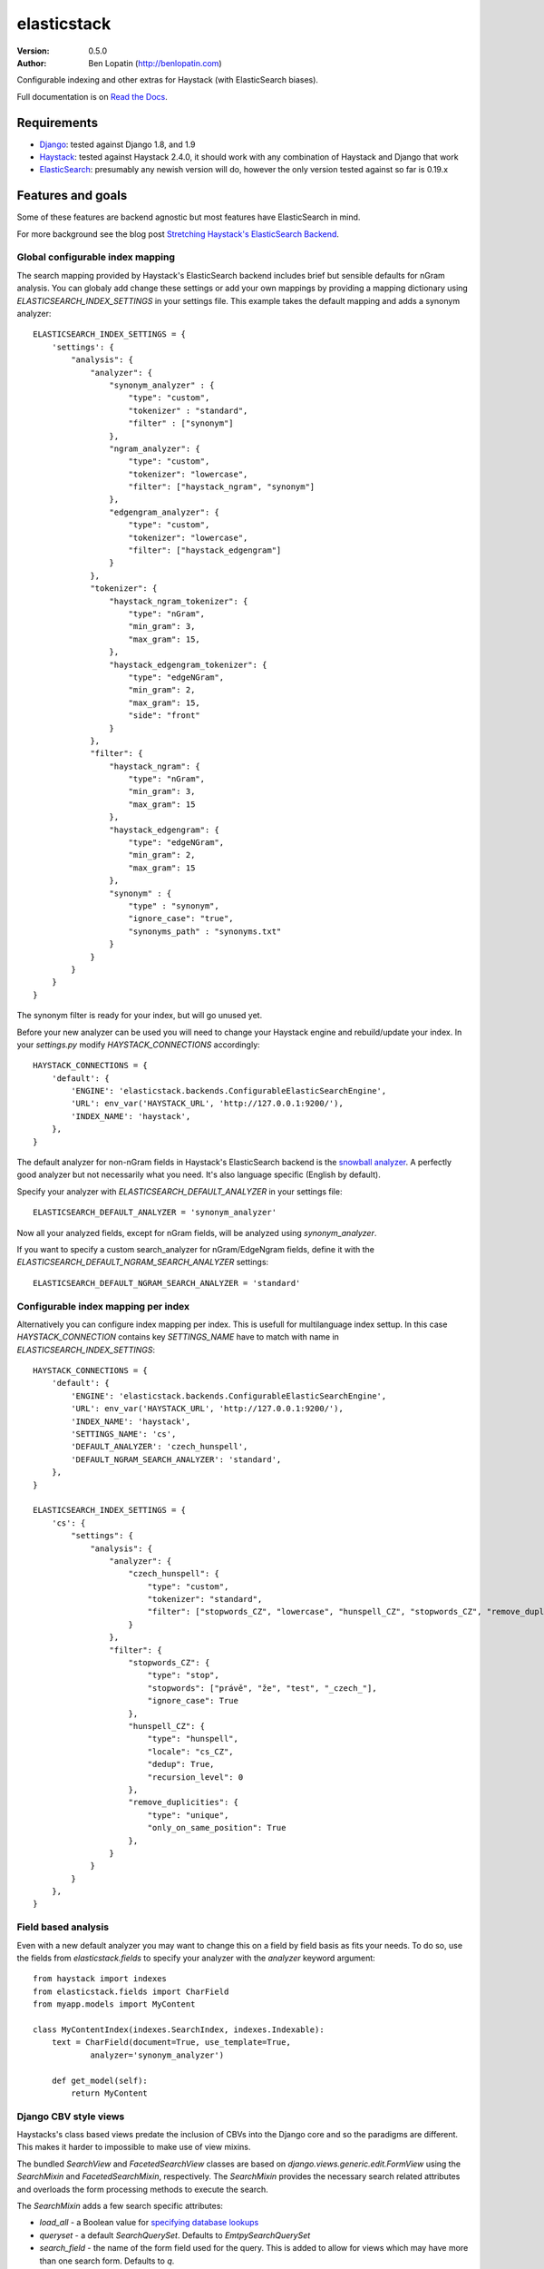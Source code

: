 ============
elasticstack
============

.. image:: https://badge.fury.io/py/elasticstack.svg
    :target: http://badge.fury.io/py/elasticstack

.. image:: https://travis-ci.org/bennylope/elasticstack.svg?branch=master
        :target: https://travis-ci.org/bennylope/elasticstack

.. image:: https://pypip.in/d/elasticstack/badge.svg
        :target: https://crate.io/packages/elasticstack?version=latest

:Version: 0.5.0
:Author: Ben Lopatin (http://benlopatin.com)

Configurable indexing and other extras for Haystack (with ElasticSearch
biases).

Full documentation is on `Read the Docs <http://elasticstack.readthedocs.org/en/latest/>`_.

Requirements
============

* `Django <https://www.djangoproject.com/>`_: tested against Django 1.8, and 1.9
* `Haystack <http://www.haystacksearch.org/>`_: tested against Haystack 2.4.0,
  it should work with any combination of Haystack and Django that work
* `ElasticSearch <http://www.elasticsearch.org/>`_: presumably any newish
  version will do, however the only version tested against so far is 0.19.x

Features and goals
==================

Some of these features are backend agnostic but most features have
ElasticSearch in mind.

For more background see the blog post `Stretching Haystack's ElasticSearch Backend <http://www.wellfireinteractive.com/blog/custom-haystack-elasticsearch-backend/>`_.

Global configurable index mapping
---------------------------------

The search mapping provided by Haystack's ElasticSearch backend includes brief
but sensible defaults for nGram analysis. You can globaly add change these settings or
add your own mappings by providing a mapping dictionary using
`ELASTICSEARCH_INDEX_SETTINGS` in your settings file. This example takes the
default mapping and adds a synonym analyzer::

    ELASTICSEARCH_INDEX_SETTINGS = {
        'settings': {
            "analysis": {
                "analyzer": {
                    "synonym_analyzer" : {
                        "type": "custom",
                        "tokenizer" : "standard",
                        "filter" : ["synonym"]
                    },
                    "ngram_analyzer": {
                        "type": "custom",
                        "tokenizer": "lowercase",
                        "filter": ["haystack_ngram", "synonym"]
                    },
                    "edgengram_analyzer": {
                        "type": "custom",
                        "tokenizer": "lowercase",
                        "filter": ["haystack_edgengram"]
                    }
                },
                "tokenizer": {
                    "haystack_ngram_tokenizer": {
                        "type": "nGram",
                        "min_gram": 3,
                        "max_gram": 15,
                    },
                    "haystack_edgengram_tokenizer": {
                        "type": "edgeNGram",
                        "min_gram": 2,
                        "max_gram": 15,
                        "side": "front"
                    }
                },
                "filter": {
                    "haystack_ngram": {
                        "type": "nGram",
                        "min_gram": 3,
                        "max_gram": 15
                    },
                    "haystack_edgengram": {
                        "type": "edgeNGram",
                        "min_gram": 2,
                        "max_gram": 15
                    },
                    "synonym" : {
                        "type" : "synonym",
                        "ignore_case": "true",
                        "synonyms_path" : "synonyms.txt"
                    }
                }
            }
        }
    }

The synonym filter is ready for your index, but will go unused yet. 

Before your new analyzer can be used you will need to change your Haystack engine and rebuild/update
your index. In your `settings.py` modify `HAYSTACK_CONNECTIONS` accordingly::

    HAYSTACK_CONNECTIONS = {
        'default': {
            'ENGINE': 'elasticstack.backends.ConfigurableElasticSearchEngine',
            'URL': env_var('HAYSTACK_URL', 'http://127.0.0.1:9200/'),
            'INDEX_NAME': 'haystack',
        },
    }

The default analyzer for non-nGram fields in Haystack's ElasticSearch backend
is the `snowball analyzer <http://www.elasticsearch.org/guide/reference/index-modules/analysis/snowball-analyzer.html>`_.
A perfectly good analyzer but not necessarily what you need. It's also language
specific (English by default).

Specify your analyzer with `ELASTICSEARCH_DEFAULT_ANALYZER` in your settings
file::

    ELASTICSEARCH_DEFAULT_ANALYZER = 'synonym_analyzer'

Now all your analyzed fields, except for nGram fields, will be analyzed using
`synonym_analyzer`.

If you want to specify a custom search_analyzer for nGram/EdgeNgram fields,
define it with the `ELASTICSEARCH_DEFAULT_NGRAM_SEARCH_ANALYZER` settings::

    ELASTICSEARCH_DEFAULT_NGRAM_SEARCH_ANALYZER = 'standard'

Configurable index mapping per index
------------------------------------

Alternatively you can configure index mapping per index. This is usefull for multilanguage index settup.
In this case `HAYSTACK_CONNECTION` contains key `SETTINGS_NAME` have to match with name in `ELASTICSEARCH_INDEX_SETTINGS`::


    HAYSTACK_CONNECTIONS = {
        'default': {
            'ENGINE': 'elasticstack.backends.ConfigurableElasticSearchEngine',
            'URL': env_var('HAYSTACK_URL', 'http://127.0.0.1:9200/'),
            'INDEX_NAME': 'haystack',
            'SETTINGS_NAME': 'cs',
            'DEFAULT_ANALYZER': 'czech_hunspell',
            'DEFAULT_NGRAM_SEARCH_ANALYZER': 'standard',
        },
    }

    ELASTICSEARCH_INDEX_SETTINGS = {
        'cs': {
            "settings": {
                "analysis": {
                    "analyzer": {
                        "czech_hunspell": {
                            "type": "custom",
                            "tokenizer": "standard",
                            "filter": ["stopwords_CZ", "lowercase", "hunspell_CZ", "stopwords_CZ", "remove_duplicities"]
                        }
                    },
                    "filter": {
                        "stopwords_CZ": {
                            "type": "stop",
                            "stopwords": ["právě", "že", "test", "_czech_"],
                            "ignore_case": True
                        },
                        "hunspell_CZ": {
                            "type": "hunspell",
                            "locale": "cs_CZ",
                            "dedup": True,
                            "recursion_level": 0
                        },
                        "remove_duplicities": {
                            "type": "unique",
                            "only_on_same_position": True
                        },
                    }
                }
            }
        },
    }


Field based analysis
--------------------

Even with a new default analyzer you may want to change this on a field by
field basis as fits your needs. To do so, use the fields from
`elasticstack.fields` to specify your analyzer with the `analyzer` keyword
argument::

    from haystack import indexes
    from elasticstack.fields import CharField
    from myapp.models import MyContent

    class MyContentIndex(indexes.SearchIndex, indexes.Indexable):
        text = CharField(document=True, use_template=True,
                analyzer='synonym_analyzer')

        def get_model(self):
            return MyContent


Django CBV style views
----------------------

Haystacks's class based views predate the inclusion of CBVs into the Django
core and so the paradigms are different. This makes it harder to impossible to
make use of view mixins.

The bundled `SearchView` and `FacetedSearchView` classes are based on
`django.views.generic.edit.FormView` using the `SearchMixin` and
`FacetedSearchMixin`, respectively. The `SearchMixin` provides the necessary
search related attributes and overloads the form processing methods to execute
the search.

The `SearchMixin` adds a few search specific attributes:

* `load_all` - a Boolean value for `specifying database lookups <http://django-haystack.readthedocs.org/en/latest/searchqueryset_api.html#load-all>`_
* `queryset` - a default `SearchQuerySet`. Defaults to `EmtpySearchQuerySet`
* `search_field` - the name of the form field used for the query. This is added
  to allow for views which may have more than one search form. Defaults to `q`.

.. note::
    The `SearchMixin` uses the attribute named `queryset` for the resultant
    `SearchQuerySet`. Naming this attribute `searchqueryset` would make more
    sense semantically and hew closer to Haystack's naming convention, however
    by using the `queryset` attribute shared by other Django view mixins it is
    relatively easy to combine search functionality with other mixins and
    views.

Management commands
-------------------

show_mapping
~~~~~~~~~~~~

Make a change and wonder why your results don't look as expected? The
management command `show_mapping` will print the current mapping for
your defined search index(es). At the least it may show that you've simply
forgotten to update your index with new mappings::

    python manage.py show_mapping

By default this will display the `existing_mapping` which shows the index,
document type, and document properties.::

    {
        "haystack": {
            "modelresult": {
                "properties": {
                    "is_active": {
                        "type": "boolean"
                    },
                    "text": {
                        "type": "string"
                    },
                    "published": {
                        "type": "date",
                        "format": "dateOptionalTime"
                    }
                }
            }
        }
    }

If you provide the `--detail` flag this will return only the field mappings but
including additional details, such as boost levels and field-specific
analyzers.::

    {
        "is_active": {
            "index": "not_analyzed",
            "boost": 1,
            "store": "yes",
            "type": "boolean"
        },
        "text": {
            "index": "analyzed",
            "term_vector": "with_positions_offsets",
            "type": "string",
            "analyzer": "custom_analyzer",
            "boost": 1,
            "store": "yes"
        },
        "pub_date": {
            "index": "analyzed",
            "boost": 1,
            "store": "yes",
            "type": "date"
        }
    }

show_document
~~~~~~~~~~~~~

Provided the name of an indexed model and a key it generates and prints the
generated document for this object::

    python manage.py show_document myapp.MyModel 19181

The JSON document will be formatted with 'pretty' indenting.

Stability, docs, and tests
==========================

The form, view, and backend functionality in this project is considered stable.
Test coverage is not substantial, but is run against Django 1.8 through Django
1.10 on Python 2.7, 3.4, and 3.5.

Why not add this stuff to Haystack?
-----------------------------------

This project first aims to solve problems related specifically to working with
ElasticSearch. Haystack is 1) backend agnostic (a good thing), 2) needs to
support existing codebases, and 3) not my project. Most importantly, adding
these features through a separate Django app means providing them without
needing to fork Haystack. Hopefully some of the features here, once finalized
and tested, will be suitable to add to Haystack.
